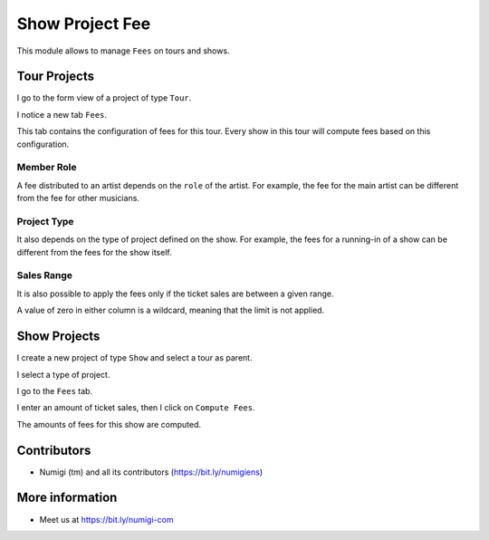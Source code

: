 Show Project Fee
================

This module allows to manage ``Fees`` on tours and shows.

Tour Projects
-------------
I go to the form view of a project of type ``Tour``.

I notice a new tab ``Fees``.

.. image:: static/description/tour_fees.png

This tab contains the configuration of fees for this tour.
Every show in this tour will compute fees based on this configuration.

Member Role
~~~~~~~~~~~
A fee distributed to an artist depends on the ``role`` of the artist.
For example, the fee for the main artist can be different from the fee for other musicians.

.. image:: static/description/tour_fees_role.png

Project Type
~~~~~~~~~~~~
It also depends on the type of project defined on the show.
For example, the fees for a running-in of a show can be different from the fees for the show itself.

.. image:: static/description/tour_fees_project_type.png

Sales Range
~~~~~~~~~~~
It is also possible to apply the fees only if the ticket sales are between a given range.

.. image:: static/description/tour_fees_sale_range.png

A value of zero in either column is a wildcard, meaning that the limit is not applied.

Show Projects
-------------
I create a new project of type ``Show`` and select a tour as parent.

.. image:: static/description/show.png

I select a type of project.

.. image:: static/description/show_project_type.png

I go to the ``Fees`` tab.

.. image:: static/description/show_fees.png

I enter an amount of ticket sales, then I click on ``Compute Fees``.

.. image:: static/description/show_fees_compute_button.png

The amounts of fees for this show are computed.

.. image:: static/description/show_fees_computed.png

Contributors
------------
* Numigi (tm) and all its contributors (https://bit.ly/numigiens)

More information
----------------
* Meet us at https://bit.ly/numigi-com
